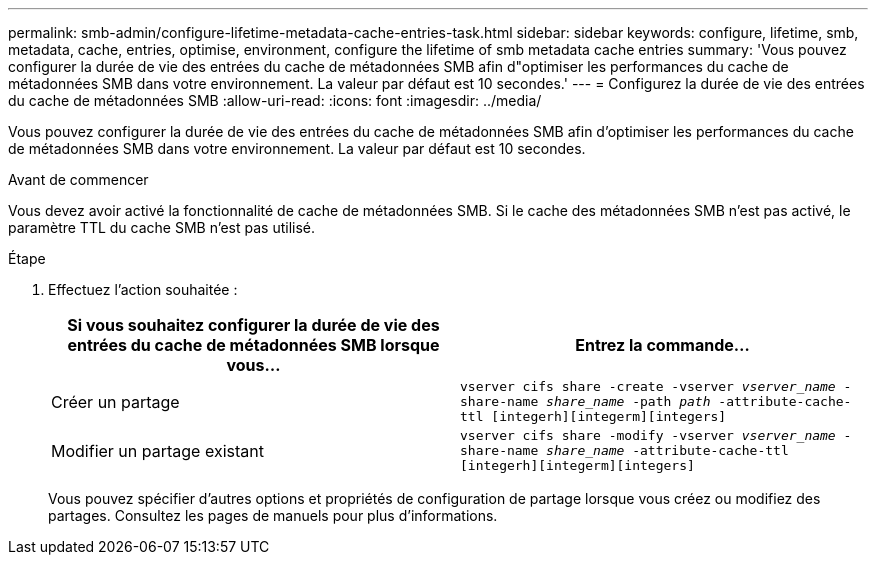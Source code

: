 ---
permalink: smb-admin/configure-lifetime-metadata-cache-entries-task.html 
sidebar: sidebar 
keywords: configure, lifetime, smb, metadata, cache, entries, optimise, environment, configure the lifetime of smb metadata cache entries 
summary: 'Vous pouvez configurer la durée de vie des entrées du cache de métadonnées SMB afin d"optimiser les performances du cache de métadonnées SMB dans votre environnement. La valeur par défaut est 10 secondes.' 
---
= Configurez la durée de vie des entrées du cache de métadonnées SMB
:allow-uri-read: 
:icons: font
:imagesdir: ../media/


[role="lead"]
Vous pouvez configurer la durée de vie des entrées du cache de métadonnées SMB afin d'optimiser les performances du cache de métadonnées SMB dans votre environnement. La valeur par défaut est 10 secondes.

.Avant de commencer
Vous devez avoir activé la fonctionnalité de cache de métadonnées SMB. Si le cache des métadonnées SMB n'est pas activé, le paramètre TTL du cache SMB n'est pas utilisé.

.Étape
. Effectuez l'action souhaitée :
+
|===
| Si vous souhaitez configurer la durée de vie des entrées du cache de métadonnées SMB lorsque vous... | Entrez la commande... 


 a| 
Créer un partage
 a| 
`vserver cifs share -create -vserver _vserver_name_ -share-name _share_name_ -path _path_ -attribute-cache-ttl [integerh][integerm][integers]`



 a| 
Modifier un partage existant
 a| 
`vserver cifs share -modify -vserver _vserver_name_ -share-name _share_name_ -attribute-cache-ttl [integerh][integerm][integers]`

|===
+
Vous pouvez spécifier d'autres options et propriétés de configuration de partage lorsque vous créez ou modifiez des partages. Consultez les pages de manuels pour plus d'informations.


